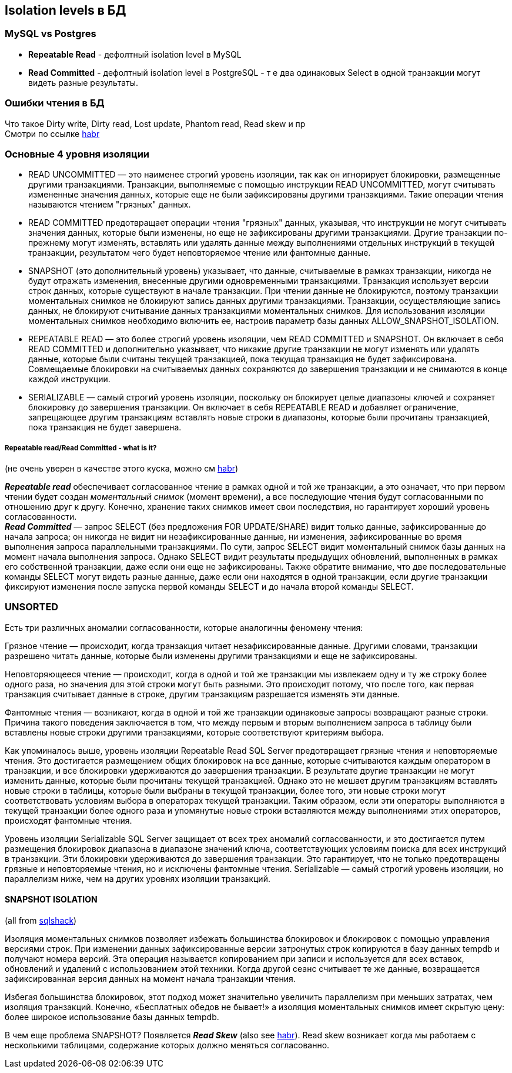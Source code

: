 == Isolation levels в БД


=== MySQL vs Postgres

- *Repeatable Read* - дефолтный isolation level в MySQL
- *Read Committed* - дефолтный isolation level в PostgreSQL - т е два одинаковых Select в одной транзакции могут видеть разные результаты.

=== Ошибки чтения в БД

Что такое Dirty write, Dirty read, Lost update, Phantom read, Read skew и пр +
Смотри по ссылке link:https://habr.com/ru/company/otus/blog/501294/[habr]


=== Основные 4 уровня изоляции

- READ UNCOMMITTED — это наименее строгий уровень изоляции, так как он игнорирует блокировки, размещенные другими транзакциями. Транзакции, выполняемые с помощью инструкции READ UNCOMMITTED, могут считывать измененные значения данных, которые еще не были зафиксированы другими транзакциями. Такие операции чтения называются чтением "грязных" данных.

- READ COMMITTED предотвращает операции чтения "грязных" данных, указывая, что инструкции не могут считывать значения данных, которые были изменены, но еще не зафиксированы другими транзакциями. Другие транзакции по-прежнему могут изменять, вставлять или удалять данные между выполнениями отдельных инструкций в текущей транзакции, результатом чего будет неповторяемое чтение или фантомные данные.

- SNAPSHOT (это дополнительный уровень) указывает, что данные, считываемые в рамках транзакции, никогда не будут отражать изменения, внесенные другими одновременными транзакциями. Транзакция использует версии строк данных, которые существуют в начале транзакции. При чтении данные не блокируются, поэтому транзакции моментальных снимков не блокируют запись данных другими транзакциями. Транзакции, осуществляющие запись данных, не блокируют считывание данных транзакциями моментальных снимков. Для использования изоляции моментальных снимков необходимо включить ее, настроив параметр базы данных ALLOW_SNAPSHOT_ISOLATION.

- REPEATABLE READ — это более строгий уровень изоляции, чем READ COMMITTED и SNAPSHOT. Он включает в себя READ COMMITTED и дополнительно указывает, что никакие другие транзакции не могут изменять или удалять данные, которые были считаны текущей транзакцией, пока текущая транзакция не будет зафиксирована. Cовмещаемые блокировки на считываемых данных сохраняются до завершения транзакции и не снимаются в конце каждой инструкции.

- SERIALIZABLE — самый строгий уровень изоляции, поскольку он блокирует целые диапазоны ключей и сохраняет блокировку до завершения транзакции. Он включает в себя REPEATABLE READ и добавляет ограничение, запрещающее другим транзакциям вставлять новые строки в диапазоны, которые были прочитаны транзакцией, пока транзакция не будет завершена.

===== Repeatable read/Read Committed - what is it?

(не очень уверен в качестве этого куска, можно см link:https://habr.com/ru/post/317884/[habr])

*_Repeatable read_* обеспечивает согласованное чтение в рамках одной и той же транзакции, а это означает, что при первом чтении будет создан _моментальный снимок_ (момент времени), а все последующие чтения будут согласованными по отношению друг к другу. Конечно, хранение таких снимков имеет свои последствия, но гарантирует хороший уровень согласованности. +
*_Read Committed_* — запрос SELECT (без предложения FOR UPDATE/SHARE) видит только данные, зафиксированные до начала запроса; он никогда не видит ни незафиксированные данные, ни изменения, зафиксированные во время выполнения запроса параллельными транзакциями. По сути, запрос SELECT видит моментальный снимок базы данных на момент начала выполнения запроса. Однако SELECT видит результаты предыдущих обновлений, выполненных в рамках его собственной транзакции, даже если они еще не зафиксированы. Также обратите внимание, что две последовательные команды SELECT могут видеть разные данные, даже если они находятся в одной транзакции, если другие транзакции фиксируют изменения после запуска первой команды SELECT и до начала второй команды SELECT.

=== UNSORTED

Есть три различных аномалии согласованности, которые аналогичны феномену чтения:

Грязное чтение — происходит, когда транзакция читает незафиксированные данные. Другими словами, транзакции разрешено читать данные, которые были изменены другими транзакциями и еще не зафиксированы.

Неповторяющееся чтение — происходит, когда в одной и той же транзакции мы извлекаем одну и ту же строку более одного раза, но значения для этой строки могут быть разными. Это происходит потому, что после того, как первая транзакция считывает данные в строке, другим транзакциям разрешается изменять эти данные.

Фантомные чтения — возникают, когда в одной и той же транзакции одинаковые запросы возвращают разные строки. Причина такого поведения заключается в том, что между первым и вторым выполнением запроса в таблицу были вставлены новые строки другими транзакциями, которые соответствуют критериям выбора.

Как упоминалось выше, уровень изоляции Repeatable Read SQL Server предотвращает грязные чтения и неповторяемые чтения. Это достигается размещением общих блокировок на все данные, которые считываются каждым оператором в транзакции, и все блокировки удерживаются до завершения транзакции. В результате другие транзакции не могут изменить данные, которые были прочитаны текущей транзакцией. Однако это не мешает другим транзакциям вставлять новые строки в таблицы, которые были выбраны в текущей транзакции, более того, эти новые строки могут соответствовать условиям выбора в операторах текущей транзакции. Таким образом, если эти операторы выполняются в текущей транзакции более одного раза и упомянутые новые строки вставляются между выполнениями этих операторов, происходят фантомные чтения.

Уровень изоляции Serializable SQL Server защищает от всех трех аномалий согласованности, и это достигается путем размещения блокировок диапазона в диапазоне значений ключа, соответствующих условиям поиска для всех инструкций в транзакции. Эти блокировки удерживаются до завершения транзакции. Это гарантирует, что не только предотвращены грязные и неповторяемые чтения, но и исключены фантомные чтения. Serializable — самый строгий уровень изоляции, но параллелизм ниже, чем на других уровнях изоляции транзакций.

==== SNAPSHOT ISOLATION

(all from link:https://www.sqlshack.com/snapshot-isolation-in-sql-server/[sqlshack])

Изоляция моментальных снимков позволяет избежать большинства блокировок и блокировок с помощью управления версиями строк. При изменении данных зафиксированные версии затронутых строк копируются в базу данных tempdb и получают номера версий. Эта операция называется копированием при записи и используется для всех вставок, обновлений и удалений с использованием этой техники. Когда другой сеанс считывает те же данные, возвращается зафиксированная версия данных на момент начала транзакции чтения.

Избегая большинства блокировок, этот подход может значительно увеличить параллелизм при меньших затратах, чем изоляция транзакций. Конечно, «Бесплатных обедов не бывает!» а изоляция моментальных снимков имеет скрытую цену: более широкое использование базы данных tempdb.

В чем еще проблема SNAPSHOT? Появляется *_Read Skew_* (also see link:https://habr.com/ru/company/otus/blog/501294/[habr]). Read skew возникает когда мы работаем с несколькими таблицами, содержание которых должно меняться согласованно.